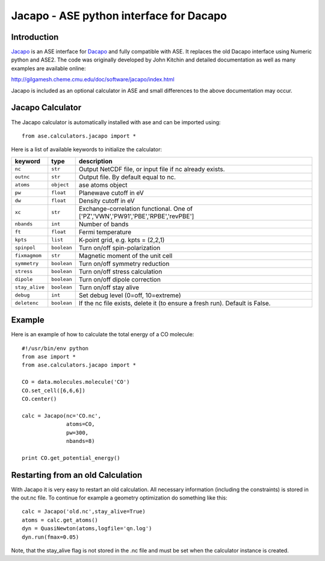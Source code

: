 .. module::  jacapo
   :synopsis: ASE python interface for Dacapo

==========================================================
Jacapo - ASE python interface for Dacapo
==========================================================

Introduction
============

Jacapo_ is an ASE interface for Dacapo_ and fully compatible with ASE. It 
replaces the old Dacapo interface using Numeric python and ASE2.
The code was originally developed by John Kitchin and detailed documentation
as well as many examples are available online:

http://gilgamesh.cheme.cmu.edu/doc/software/jacapo/index.html

Jacapo is included as an optional calculator in ASE and small differences to the
above documentation may occur.

.. _Jacapo: http://gilgamesh.cheme.cmu.edu/doc/software/jacapo/index.html
.. _Dacapo: http://wiki.fysik.dtu.dk/dacapo

Jacapo Calculator
================= 

The Jacapo calculator is automatically installed with ase and can be imported using::

  from ase.calculators.jacapo import *

.. class:: Jacapo()
    
Here is a list of available keywords to initialize the calculator:

============== ============ =====================================
keyword        type         description
============== ============ =====================================
``nc``         ``str``      Output NetCDF file, or input file if nc already exists.
``outnc``      ``str``      Output file. By default equal to nc.
``atoms``      ``object``   ase atoms object
``pw``         ``float``    Planewave cutoff in eV
``dw``         ``float``    Density cutoff in eV
``xc``         ``str``      Exchange-correlation functional. One of ['PZ','VWN','PW91','PBE','RPBE','revPBE']
``nbands``     ``int``      Number of bands
``ft``         ``float``    Fermi temperature
``kpts``       ``list``     K-point grid, e.g. kpts = (2,2,1)
``spinpol``    ``boolean``  Turn on/off spin-polarization
``fixmagmom``  ``str``      Magnetic moment of the unit cell
``symmetry``   ``boolean``  Turn on/off symmetry reduction
``stress``     ``boolean``  Turn on/off stress calculation
``dipole``     ``boolean``  Turn on/off dipole correction
``stay_alive`` ``boolean``  Turn on/off stay alive
``debug``      ``int``      Set debug level (0=off, 10=extreme)
``deletenc``   ``boolean``  If the nc file exists, delete it (to ensure a fresh run). Default is False.
============== ============ =====================================

Example
=======

Here is an example of how to calculate the total energy of a CO molecule::
        
  #!/usr/bin/env python
  from ase import *
  from ase.calculators.jacapo import *

  CO = data.molecules.molecule('CO')
  CO.set_cell([6,6,6])
  CO.center()

  calc = Jacapo(nc='CO.nc',
                atoms=CO,
                pw=300,
                nbands=8)
  
  print CO.get_potential_energy()
  

Restarting from an old Calculation
==================================

With Jacapo it is very easy to restart an old calculation. All necessary information
(including the constraints) is stored in the out.nc file. To continue for example a
geometry optimization do something like this::

  calc = Jacapo('old.nc',stay_alive=True)
  atoms = calc.get_atoms()
  dyn = QuasiNewton(atoms,logfile='qn.log')
  dyn.run(fmax=0.05)

Note, that the stay_alive flag is not stored in the .nc file and must be set when the
calculator instance is created.


